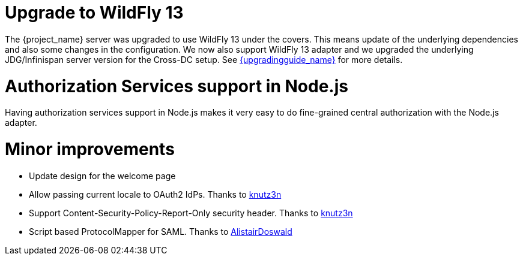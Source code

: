 = Upgrade to WildFly 13

The {project_name} server was upgraded to use WildFly 13 under the covers. This means update of the underlying dependencies and also
some changes in the configuration. We now also support WildFly 13 adapter and we upgraded the underlying JDG/Infinispan server version for
the Cross-DC setup. See link:{upgradingguide_link}[{upgradingguide_name}] for more details.

= Authorization Services support in Node.js

Having authorization services support in Node.js makes it very easy to do fine-grained central authorization
with the Node.js adapter.

= Minor improvements

* Update design for the welcome page
* Allow passing current locale to OAuth2 IdPs. Thanks to https://github.com/knutz3n[knutz3n]
* Support Content-Security-Policy-Report-Only security header. Thanks to https://github.com/knutz3n[knutz3n]
* Script based ProtocolMapper for SAML. Thanks to https://github.com/AlistairDoswald[AlistairDoswald]
